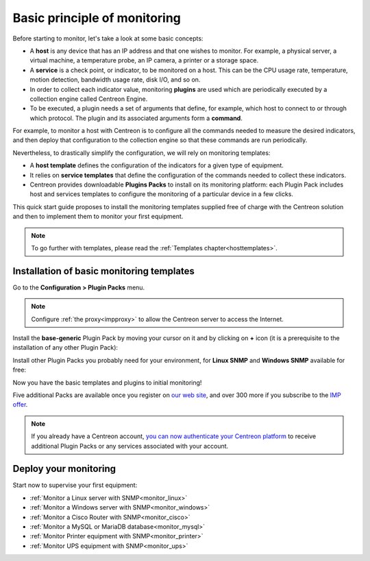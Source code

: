 .. _basic_plugins:

=============================
Basic principle of monitoring
=============================

Before starting to monitor, let's take a look at some basic concepts:

* A **host** is any device that has an IP address and that one wishes to monitor. For example, a physical server, a
  virtual machine, a temperature probe, an IP camera, a printer or a storage space.
* A **service** is a check point, or indicator, to be monitored on a host. This can be the CPU usage rate, temperature,
  motion detection, bandwidth usage rate, disk I/O, and so on.
* In order to collect each indicator value, monitoring **plugins** are used which are periodically executed by a
  collection engine called Centreon Engine.
* To be executed, a plugin needs a set of arguments that define, for example, which host to connect to or through which protocol.
  The plugin and its associated arguments form a **command**.

For example, to monitor a host with Centreon is to configure all the commands needed to measure the desired indicators,
and then deploy that configuration to the collection engine so that these commands are run periodically.

Nevertheless, to drastically simplify the configuration, we will rely on monitoring templates:

* A **host template** defines the configuration of the indicators for a given type of equipment.
* It relies on **service templates** that define the configuration of the commands needed to collect these indicators.
* Centreon provides downloadable **Plugins Packs** to install on its monitoring platform: each Plugin Pack includes host
  and services templates to configure the monitoring of a particular device in a few clicks.

This quick start guide proposes to install the monitoring templates supplied free of charge with the Centreon solution
and then to implement them to monitor your first equipment.

.. image:: /images/quick_start/host_service_command.png
    :align: center

.. note::
    To go further with templates, please read the :ref:`Templates chapter<hosttemplates>`.

******************************************
Installation of basic monitoring templates
******************************************

Go to the **Configuration > Plugin Packs** menu.

.. note::
    Configure :ref:`the proxy<impproxy>` to allow the Centreon server to access the Internet.

Install the **base-generic** Plugin Pack by moving your cursor on it and by clicking on **+** icon (it is a prerequisite
to the installation of any other Plugin Pack):

.. image:: /_static/images/quick_start/pp_base_generic.png
    :align: center

Install other Plugin Packs you probably need for your environment, for **Linux SNMP** and **Windows SNMP** available
for free:

.. image:: /_static/images/quick_start/pp_install_basic.gif
    :align: center

Now you have the basic templates and plugins to initial monitoring!

Five additional Packs are available once you register on `our web site <https://store.centreon.com>`_, and over 300
more if you subscribe to the `IMP offer <https://store.centreon.com>`_.

.. note::
    If you already have a Centreon account, `you can now authenticate your Centreon platform 
    <https://documentation.centreon.com/docs/plugins-packs/en/latest/installation.html>`_
    to receive additional Plugin Packs or any services associated with your account.

**********************
Deploy your monitoring
**********************

Start now to supervise your first equipment:

* :ref:`Monitor a Linux server with SNMP<monitor_linux>`
* :ref:`Monitor a Windows server with SNMP<monitor_windows>`
* :ref:`Monitor a Cisco Router with SNMP<monitor_cisco>`
* :ref:`Monitor a MySQL or MariaDB database<monitor_mysql>`
* :ref:`Monitor Printer equipment with SNMP<monitor_printer>`
* :ref:`Monitor UPS equipment with SNMP<monitor_ups>`
